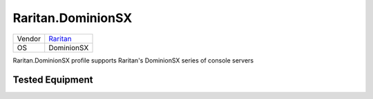 .. _Raritan.DominionSX:

Raritan.DominionSX
==================

====== ========================================
Vendor `Raritan <http://www.raritan.com/>`_
OS     DominionSX
====== ========================================

Raritan.DominionSX profile supports Raritan's DominionSX
series of console servers

Tested Equipment
----------------
.. supported:: Raritan.DominionSX

